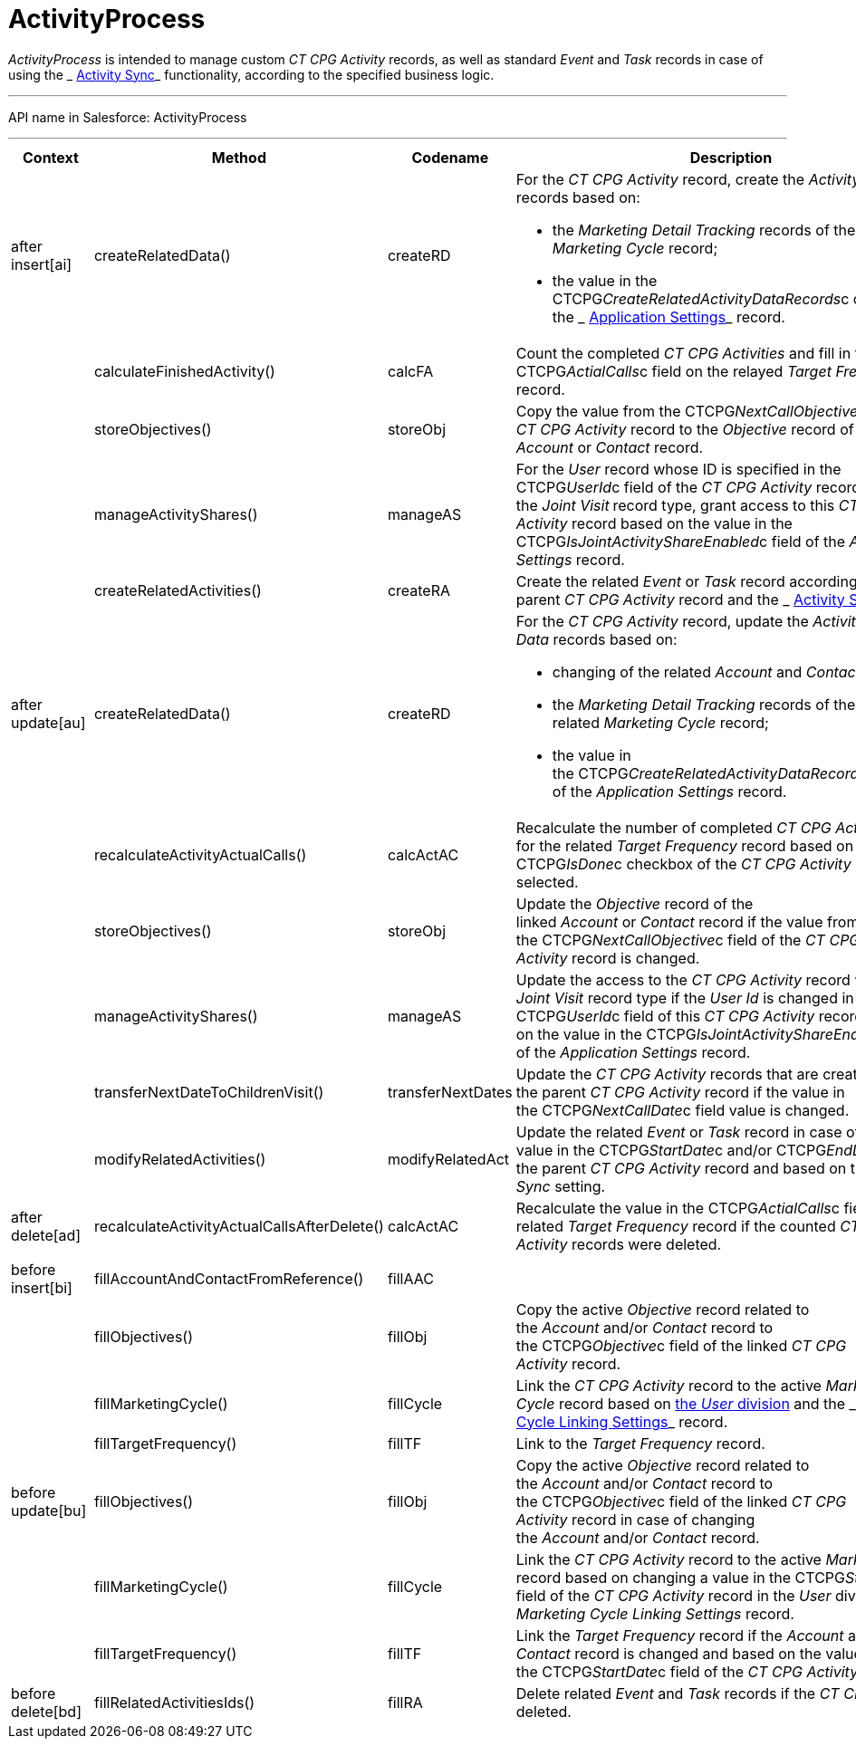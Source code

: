 = ActivityProcess

_ActivityProcess_ is intended to manage custom __CT CPG
Activity __records, as well as standard __Event __and __Task __records
in case of using the _ xref:activity-sync-management.html[Activity
Sync]_ functionality, according to the specified business logic.

'''''

API name in Salesforce: ActivityProcess

'''''

[width="100%",cols="25%,25%,25%,25%",]
|===
|*Context* |*Method* |*Codename* |*Description*

|after insert[ai]  |createRelatedData() |createRD a|
For the _CT CPG Activity_ record, create the _Activity Data_ records
based on:

* the _Marketing Detail Tracking_ records of the related _Marketing
Cycle_ record;
* the value in the CTCPG__CreateRelatedActivityDataRecords__c
checkbox of the _ xref:application-settings.html[Application Settings]_
record.

| a|

calculateFinishedActivity()

a|

calcFA

|Count the completed _CT CPG Activities_ and fill in the
CTCPG__ActialCalls__c field on the relayed _Target Frequency_
record.

| a|
storeObjectives()



a|
storeObj



|Copy the value from the CTCPG__NextCallObjective__c field of
the _CT CPG Activity_ record to the _Objective_ record of the linked
_Account_ or _Contact_ record.

| a|
manageActivityShares()



a|
manageAS



|For the _User_ record whose ID is specified in the
CTCPG__UserId__c field of the _CT CPG Activity_ record with
the _Joint Visit_** **record type, grant access to this _CT CPG
Activity_ record based on the value in the
CTCPG__IsJointActivityShareEnabled__c field of the _Application
Settings_ record.

| a|
createRelatedActivities()



a|
createRA



|Create the related _Event_ or _Task_ record according to the parent _CT
CPG Activity_ record and the
_ xref:configuring-activity-sync.html[Activity Sync]_ setting.

|after update[au]  |createRelatedData()  |createRD a|
For the _CT CPG Activity_ record, update the__ Activity Data__ records
based on:

* changing of the related _Account_ and _Contact_ record;
* the _Marketing Detail Tracking_ records of the related _Marketing
Cycle_ record;
* the value in
the CTCPG__CreateRelatedActivityDataRecords__c checkbox of
the _Application Settings_ record.

| |recalculateActivityActualCalls() |calcActAC |Recalculate the number
of completed _CT CPG Activities_ for the related _Target Frequency_
record based on if the CTCPG__IsDone__c checkbox of the _CT CPG
Activity_ record is selected.

| |storeObjectives()  |storeObj |Update the _Objective_ record of the
linked _Account_ or __Contact __record if the value from
the CTCPG__NextCallObjective__c field of the _CT CPG
Activity_ record is changed.

| |manageActivityShares() |manageAS |Update the access to the _CT
CPG Activity_ record with the _Joint Visit_ record type if the _User Id_
is changed in the CTCPG__UserId__c field of this _CT CPG
Activity_ record and based on the value in the
CTCPG__IsJointActivityShareEnabled__c field of the _Application
Settings_ record.

| |transferNextDateToChildrenVisit() |transferNextDates |Update the _CT
CPG Activity_ records that are created based on the parent _CT CPG
Activity_ record if the value in
the CTCPG__NextCallDate__c field value is changed.

| |modifyRelatedActivities() |modifyRelatedAct |Update the related
_Event_ or _Task_ record in case of changing a value in the
CTCPG__StartDate__c and/or CTCPG__EndDate__c field of
the parent _CT CPG Activity_ record and based on the _Activity Sync_
setting.

|after delete[ad]  
|recalculateActivityActualCallsAfterDelete() |calcActAC |Recalculate the
value in the CTCPG__ActialCalls__c field on the related _Target
Frequency_ record if the counted _CT CPG Activity_ records were deleted.

| | | |

|before insert[bi] |fillAccountAndContactFromReference()
|fillAAC |

| |fillObjectives() |fillObj |Copy the active _Objective_ record related
to the _Account_ and/or _Contact_ record to
the CTCPG__Objective__c field of the linked __CT CPG
Activity __record.

| |fillMarketingCycle() |fillCycle a|
Link the _CT CPG Activity_ record to the active _Marketing Cycle_ record
based on  xref:admin-guide/targeting-and-marketing-cycles-management/add-a-new-division[the _User_ division] and the
_ xref:marketing-cycle-linking-settings.html[Marketing Cycle Linking
Settings]_ record.

| |fillTargetFrequency() |fillTF |Link to the _Target
Frequency_ record.

|before update[bu]  |fillObjectives()  |fillObj  |Copy the
active _Objective_ record related to
the _Account_ and/or _Contact_ record to
the CTCPG__Objective__c field of the linked __CT CPG
Activity __record in case of changing
the _Account_ and/or _Contact_ record. 

| |fillMarketingCycle() |fillCycle |Link the _CT CPG Activity_
record to the active _Marketing Cycle_ record based on changing a value
in the CTCPG__StartDate__c field of the _CT CPG Activity_ record
in the _User_ division and the _Marketing Cycle Linking Settings_
record.

| |fillTargetFrequency() |fillTF |Link the _Target Frequency_ record
if the _Account_ and/or _Contact_ record is changed and based on the
value in the CTCPG__StartDate__c field of the _CT CPG Activity_
record

|before delete[bd]  |fillRelatedActivitiesIds() |fillRA |Delete
related _Event_ and _Task_ records if the _CT CPG Activity_ is
deleted.
|===


